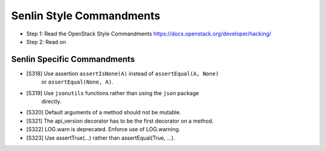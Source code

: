 Senlin Style Commandments
=========================

- Step 1: Read the OpenStack Style Commandments
  https://docs.openstack.org/developer/hacking/
- Step 2: Read on

Senlin Specific Commandments
----------------------------

- [S318] Use assertion ``assertIsNone(A)`` instead of ``assertEqual(A, None)``
         or ``assertEqual(None, A)``.
- [S319] Use ``jsonutils`` functions rather than using the ``json`` package
         directly.
- [S320] Default arguments of a method should not be mutable.
- [S321] The api_version decorator has to be the first decorator on a method.
- [S322] LOG.warn is deprecated. Enforce use of LOG.warning.
- [S323] Use assertTrue(...) rather than assertEqual(True, ...).
